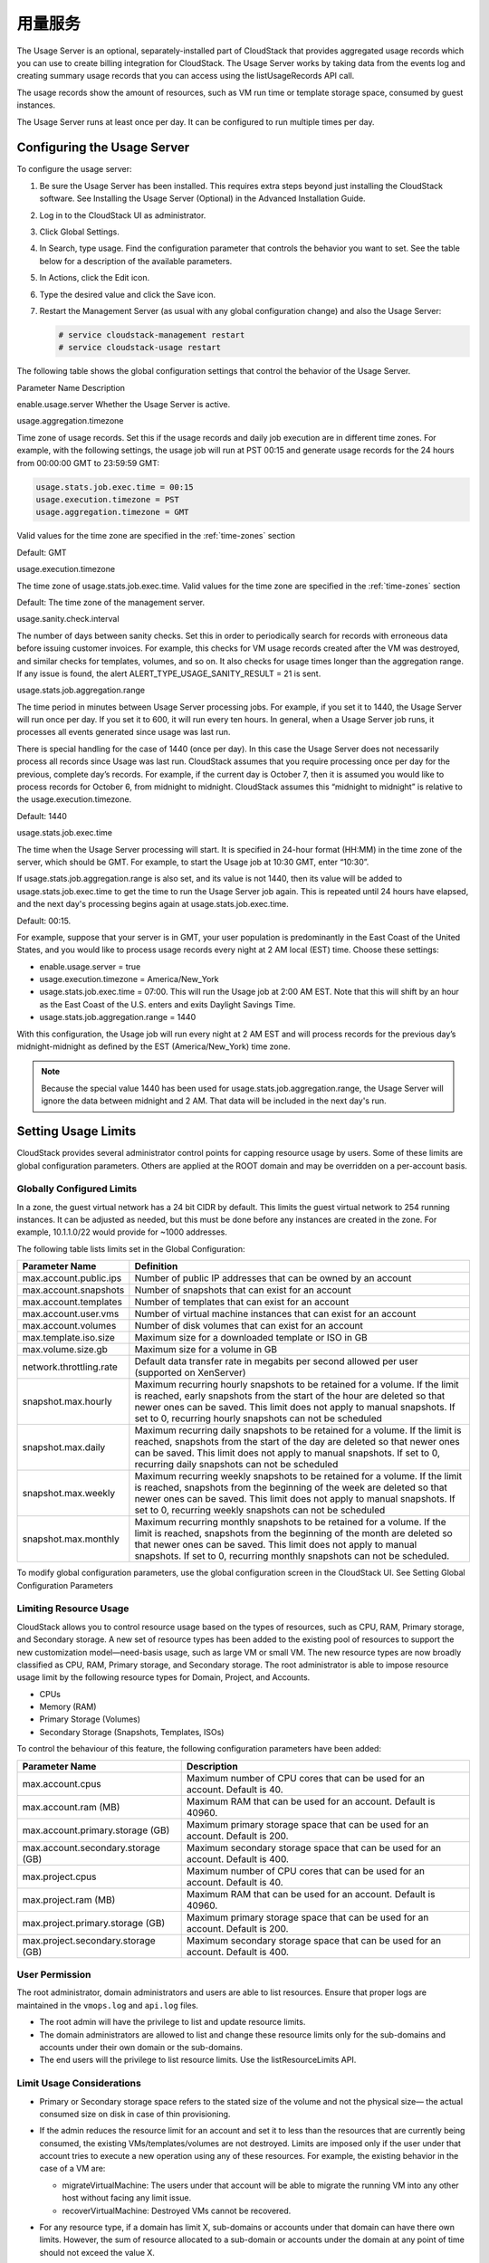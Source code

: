 .. Licensed to the Apache Software Foundation (ASF) under one
   or more contributor license agreements.  See the NOTICE file
   distributed with this work for additional information#
   regarding copyright ownership.  The ASF licenses this file
   to you under the Apache License, Version 2.0 (the
   "License"); you may not use this file except in compliance
   with the License.  You may obtain a copy of the License at
   http://www.apache.org/licenses/LICENSE-2.0
   Unless required by applicable law or agreed to in writing,
   software distributed under the License is distributed on an
   "AS IS" BASIS, WITHOUT WARRANTIES OR CONDITIONS OF ANY
   KIND, either express or implied.  See the License for the
   specific language governing permissions and limitations
   under the License.
   
.. _working-with-usage:

用量服务
==================

The Usage Server is an optional, separately-installed part of CloudStack
that provides aggregated usage records which you can use to create
billing integration for CloudStack. The Usage Server works by taking
data from the events log and creating summary usage records that you can
access using the listUsageRecords API call.

The usage records show the amount of resources, such as VM run time or
template storage space, consumed by guest instances.

The Usage Server runs at least once per day. It can be configured to run
multiple times per day.


Configuring the Usage Server
----------------------------

To configure the usage server:

#. Be sure the Usage Server has been installed. This requires extra
   steps beyond just installing the CloudStack software. See Installing
   the Usage Server (Optional) in the Advanced Installation Guide.

#. Log in to the CloudStack UI as administrator.

#. Click Global Settings.

#. In Search, type usage. Find the configuration parameter that controls
   the behavior you want to set. See the table below for a description
   of the available parameters.

#. In Actions, click the Edit icon.

#. Type the desired value and click the Save icon.

#. Restart the Management Server (as usual with any global configuration
   change) and also the Usage Server:

   .. code:: bash

      # service cloudstack-management restart
      # service cloudstack-usage restart

The following table shows the global configuration settings that control
the behavior of the Usage Server.

Parameter Name  Description

enable.usage.server  Whether the Usage Server is active.

usage.aggregation.timezone

Time zone of usage records. Set this if the usage records and daily job
execution are in different time zones. For example, with the following
settings, the usage job will run at PST 00:15 and generate usage records
for the 24 hours from 00:00:00 GMT to 23:59:59 GMT:

.. code:: bash

   usage.stats.job.exec.time = 00:15   
   usage.execution.timezone = PST
   usage.aggregation.timezone = GMT

Valid values for the time zone are specified in the :ref:`time-zones` section

Default: GMT

usage.execution.timezone

The time zone of usage.stats.job.exec.time. Valid values for the time
zone are specified in the :ref:`time-zones` section

Default: The time zone of the management server.

usage.sanity.check.interval

The number of days between sanity checks. Set this in order to
periodically search for records with erroneous data before issuing
customer invoices. For example, this checks for VM usage records created
after the VM was destroyed, and similar checks for templates, volumes,
and so on. It also checks for usage times longer than the aggregation
range. If any issue is found, the alert
ALERT\_TYPE\_USAGE\_SANITY\_RESULT = 21 is sent.

usage.stats.job.aggregation.range

The time period in minutes between Usage Server processing jobs. For
example, if you set it to 1440, the Usage Server will run once per day.
If you set it to 600, it will run every ten hours. In general, when a
Usage Server job runs, it processes all events generated since usage was
last run.

There is special handling for the case of 1440 (once per day). In this
case the Usage Server does not necessarily process all records since
Usage was last run. CloudStack assumes that you require processing once
per day for the previous, complete day’s records. For example, if the
current day is October 7, then it is assumed you would like to process
records for October 6, from midnight to midnight. CloudStack assumes
this “midnight to midnight” is relative to the usage.execution.timezone.

Default: 1440

usage.stats.job.exec.time

The time when the Usage Server processing will start. It is specified in
24-hour format (HH:MM) in the time zone of the server, which should be
GMT. For example, to start the Usage job at 10:30 GMT, enter “10:30”.

If usage.stats.job.aggregation.range is also set, and its value is not
1440, then its value will be added to usage.stats.job.exec.time to get
the time to run the Usage Server job again. This is repeated until 24
hours have elapsed, and the next day's processing begins again at
usage.stats.job.exec.time.

Default: 00:15.

For example, suppose that your server is in GMT, your user population is
predominantly in the East Coast of the United States, and you would like
to process usage records every night at 2 AM local (EST) time. Choose
these settings:

-  enable.usage.server = true

-  usage.execution.timezone = America/New\_York

-  usage.stats.job.exec.time = 07:00. This will run the Usage job at
   2:00 AM EST. Note that this will shift by an hour as the East Coast
   of the U.S. enters and exits Daylight Savings Time.

-  usage.stats.job.aggregation.range = 1440

With this configuration, the Usage job will run every night at 2 AM EST
and will process records for the previous day’s midnight-midnight as
defined by the EST (America/New\_York) time zone.

.. note:: 
   Because the special value 1440 has been used for
   usage.stats.job.aggregation.range, the Usage Server will ignore the data
   between midnight and 2 AM. That data will be included in the next day's
   run.


Setting Usage Limits
--------------------

CloudStack provides several administrator control points for capping
resource usage by users. Some of these limits are global configuration
parameters. Others are applied at the ROOT domain and may be overridden
on a per-account basis.


Globally Configured Limits
~~~~~~~~~~~~~~~~~~~~~~~~~~

In a zone, the guest virtual network has a 24 bit CIDR by default. This
limits the guest virtual network to 254 running instances. It can be
adjusted as needed, but this must be done before any instances are
created in the zone. For example, 10.1.1.0/22 would provide for ~1000
addresses.

The following table lists limits set in the Global Configuration:

.. cssclass:: table-striped table-bordered table-hover

+---------------------------+--------------------------------------------------------------------------------------------------------------------------------------------------------------------------------------------------------------------------------------------------------------------------------------------------+
| Parameter Name            | Definition                                                                                                                                                                                                                                                                                       |
+===========================+==================================================================================================================================================================================================================================================================================================+
| max.account.public.ips    | Number of public IP addresses that can be owned by an account                                                                                                                                                                                                                                    |
+---------------------------+--------------------------------------------------------------------------------------------------------------------------------------------------------------------------------------------------------------------------------------------------------------------------------------------------+
| max.account.snapshots     | Number of snapshots that can exist for an account                                                                                                                                                                                                                                                |
+---------------------------+--------------------------------------------------------------------------------------------------------------------------------------------------------------------------------------------------------------------------------------------------------------------------------------------------+
| max.account.templates     | Number of templates that can exist for an account                                                                                                                                                                                                                                                |
+---------------------------+--------------------------------------------------------------------------------------------------------------------------------------------------------------------------------------------------------------------------------------------------------------------------------------------------+
| max.account.user.vms      | Number of virtual machine instances that can exist for an account                                                                                                                                                                                                                                |
+---------------------------+--------------------------------------------------------------------------------------------------------------------------------------------------------------------------------------------------------------------------------------------------------------------------------------------------+
| max.account.volumes       | Number of disk volumes that can exist for an account                                                                                                                                                                                                                                             |
+---------------------------+--------------------------------------------------------------------------------------------------------------------------------------------------------------------------------------------------------------------------------------------------------------------------------------------------+
| max.template.iso.size     | Maximum size for a downloaded template or ISO in GB                                                                                                                                                                                                                                              |
+---------------------------+--------------------------------------------------------------------------------------------------------------------------------------------------------------------------------------------------------------------------------------------------------------------------------------------------+
| max.volume.size.gb        | Maximum size for a volume in GB                                                                                                                                                                                                                                                                  |
+---------------------------+--------------------------------------------------------------------------------------------------------------------------------------------------------------------------------------------------------------------------------------------------------------------------------------------------+
| network.throttling.rate   | Default data transfer rate in megabits per second allowed per user (supported on XenServer)                                                                                                                                                                                                      |
+---------------------------+--------------------------------------------------------------------------------------------------------------------------------------------------------------------------------------------------------------------------------------------------------------------------------------------------+
| snapshot.max.hourly       | Maximum recurring hourly snapshots to be retained for a volume. If the limit is reached, early snapshots from the start of the hour are deleted so that newer ones can be saved. This limit does not apply to manual snapshots. If set to 0, recurring hourly snapshots can not be scheduled     |
+---------------------------+--------------------------------------------------------------------------------------------------------------------------------------------------------------------------------------------------------------------------------------------------------------------------------------------------+
| snapshot.max.daily        | Maximum recurring daily snapshots to be retained for a volume. If the limit is reached, snapshots from the start of the day are deleted so that newer ones can be saved. This limit does not apply to manual snapshots. If set to 0, recurring daily snapshots can not be scheduled              |
+---------------------------+--------------------------------------------------------------------------------------------------------------------------------------------------------------------------------------------------------------------------------------------------------------------------------------------------+
| snapshot.max.weekly       | Maximum recurring weekly snapshots to be retained for a volume. If the limit is reached, snapshots from the beginning of the week are deleted so that newer ones can be saved. This limit does not apply to manual snapshots. If set to 0, recurring weekly snapshots can not be scheduled       |
+---------------------------+--------------------------------------------------------------------------------------------------------------------------------------------------------------------------------------------------------------------------------------------------------------------------------------------------+
| snapshot.max.monthly      | Maximum recurring monthly snapshots to be retained for a volume. If the limit is reached, snapshots from the beginning of the month are deleted so that newer ones can be saved. This limit does not apply to manual snapshots. If set to 0, recurring monthly snapshots can not be scheduled.   |
+---------------------------+--------------------------------------------------------------------------------------------------------------------------------------------------------------------------------------------------------------------------------------------------------------------------------------------------+

To modify global configuration parameters, use the global configuration
screen in the CloudStack UI. See Setting Global Configuration Parameters


Limiting Resource Usage
~~~~~~~~~~~~~~~~~~~~~~~

CloudStack allows you to control resource usage based on the types of
resources, such as CPU, RAM, Primary storage, and Secondary storage. A
new set of resource types has been added to the existing pool of
resources to support the new customization model—need-basis usage, such
as large VM or small VM. The new resource types are now broadly
classified as CPU, RAM, Primary storage, and Secondary storage. The root
administrator is able to impose resource usage limit by the following
resource types for Domain, Project, and Accounts.

-  CPUs

-  Memory (RAM)

-  Primary Storage (Volumes)

-  Secondary Storage (Snapshots, Templates, ISOs)

To control the behaviour of this feature, the following configuration
parameters have been added:

.. cssclass:: table-striped table-bordered table-hover

=================================== =================================================================
Parameter Name                      Description
=================================== =================================================================
max.account.cpus                    Maximum number of CPU cores that can be used for an account.
                                    Default is 40.
max.account.ram (MB)                Maximum RAM that can be used for an account.
                                    Default is 40960.
max.account.primary.storage (GB)    Maximum primary storage space that can be used for an account.
                                    Default is 200.
max.account.secondary.storage (GB)  Maximum secondary storage space that can be used for an account.
                                    Default is 400.
max.project.cpus                    Maximum number of CPU cores that can be used for an account.
                                    Default is 40.
max.project.ram (MB)                Maximum RAM that can be used for an account.
                                    Default is 40960.
max.project.primary.storage (GB)    Maximum primary storage space that can be used for an account.
                                    Default is 200.
max.project.secondary.storage (GB)  Maximum secondary storage space that can be used for an account.
                                    Default is 400.
=================================== =================================================================


User Permission
~~~~~~~~~~~~~~~

The root administrator, domain administrators and users are able to list
resources. Ensure that proper logs are maintained in the ``vmops.log``
and ``api.log`` files.

-  The root admin will have the privilege to list and update resource
   limits.

-  The domain administrators are allowed to list and change these
   resource limits only for the sub-domains and accounts under their own
   domain or the sub-domains.

-  The end users will the privilege to list resource limits. Use the
   listResourceLimits API.


Limit Usage Considerations
~~~~~~~~~~~~~~~~~~~~~~~~~~

-  Primary or Secondary storage space refers to the stated size of the
   volume and not the physical size— the actual consumed size on disk in
   case of thin provisioning.

-  If the admin reduces the resource limit for an account and set it to
   less than the resources that are currently being consumed, the
   existing VMs/templates/volumes are not destroyed. Limits are imposed
   only if the user under that account tries to execute a new operation
   using any of these resources. For example, the existing behavior in
   the case of a VM are:

   -  migrateVirtualMachine: The users under that account will be able
      to migrate the running VM into any other host without facing any
      limit issue.

   -  recoverVirtualMachine: Destroyed VMs cannot be recovered.

-  For any resource type, if a domain has limit X, sub-domains or
   accounts under that domain can have there own limits. However, the
   sum of resource allocated to a sub-domain or accounts under the
   domain at any point of time should not exceed the value X.

   For example, if a domain has the CPU limit of 40 and the sub-domain
   D1 and account A1 can have limits of 30 each, but at any point of
   time the resource allocated to D1 and A1 should not exceed the limit
   of 40.

-  If any operation needs to pass through two of more resource limit
   check, then the lower of 2 limits will be enforced, For example: if
   an account has the VM limit of 10 and CPU limit of 20, and a user
   under that account requests 5 VMs of 4 CPUs each. The user can deploy
   5 more VMs because VM limit is 10. However, the user cannot deploy
   any more instances because the CPU limit has been exhausted.


Limiting Resource Usage in a Domain
~~~~~~~~~~~~~~~~~~~~~~~~~~~~~~~~~~~

CloudStack allows the configuration of limits on a domain basis. With a
domain limit in place, all users still have their account limits. They
are additionally limited, as a group, to not exceed the resource limits
set on their domain. Domain limits aggregate the usage of all accounts
in the domain as well as all the accounts in all the sub-domains of that
domain. Limits set at the root domain level apply to the sum of resource
usage by the accounts in all the domains and sub-domains below that root
domain.

To set a domain limit:

#. Log in to the CloudStack UI.

#. In the left navigation tree, click Domains.

#. Select the domain you want to modify. The current domain limits are
   displayed.

   A value of -1 shows that there is no limit in place.

#. Click the Edit button |editbutton.png|

#. Edit the following as per your requirement:

   -  Parameter Name

   -  Description

   -  Instance Limits

      The number of instances that can be used in a domain.

   -  Public IP Limits

      The number of public IP addresses that can be used in a domain.

   -  Volume Limits

      The number of disk volumes that can be created in a domain.

   -  Snapshot Limits

      The number of snapshots that can be created in a domain.

   -  Template Limits

      The number of templates that can be registered in a domain.

   -  VPC limits

      The number of VPCs that can be created in a domain.

   -  CPU limits

      The number of CPU cores that can be used for a domain.

   -  Memory limits (MB)

      The number of RAM that can be used for a domain.

   -  Primary Storage limits (GB)

      The primary storage space that can be used for a domain.

   -  Secondary Storage limits (GB)

      The secondary storage space that can be used for a domain.

#. Click Apply.


Default Account Resource Limits
~~~~~~~~~~~~~~~~~~~~~~~~~~~~~~~

You can limit resource use by accounts. The default limits are set by
using Global configuration parameters, and they affect all accounts
within a cloud. The relevant parameters are those beginning with
max.account, for example: max.account.snapshots.

To override a default limit for a particular account, set a per-account
resource limit.

#. Log in to the CloudStack UI.

#. In the left navigation tree, click Accounts.

#. Select the account you want to modify. The current limits are
   displayed.

   A value of -1 shows that there is no limit in place.

#. Click the Edit button. |editbutton.png|

#. Edit the following as per your requirement:

   -  Parameter Name

   -  Description

   -  Instance Limits

      The number of instances that can be used in an account.

      The default is 20.

   -  Public IP Limits

      The number of public IP addresses that can be used in an account.

      The default is 20.

   -  Volume Limits

      The number of disk volumes that can be created in an account.

      The default is 20.

   -  Snapshot Limits

      The number of snapshots that can be created in an account.

      The default is 20.

   -  Template Limits

      The number of templates that can be registered in an account.

      The default is 20.

   -  VPC limits

      The number of VPCs that can be created in an account.

      The default is 20.

   -  CPU limits

      The number of CPU cores that can be used for an account.

      The default is 40.

   -  Memory limits (MB)

      The number of RAM that can be used for an account.

      The default is 40960.

   -  Primary Storage limits (GB)

      The primary storage space that can be used for an account.

      The default is 200.

   -  Secondary Storage limits (GB)

      The secondary storage space that can be used for an account.

      The default is 400.

#. Click Apply.


Usage Record Format
-------------------

Virtual Machine Usage Record Format
~~~~~~~~~~~~~~~~~~~~~~~~~~~~~~~~~~~

For running and allocated virtual machine usage, the following fields
exist in a usage record:

-  account – name of the account

-  accountid – ID of the account

-  domainid – ID of the domain in which this account resides

-  zoneid – Zone where the usage occurred

-  description – A string describing what the usage record is tracking

-  usage – String representation of the usage, including the units of
   usage (e.g. 'Hrs' for VM running time)

-  usagetype – A number representing the usage type (see Usage Types)

-  rawusage – A number representing the actual usage in hours

-  virtualMachineId – The ID of the virtual machine

-  name – The name of the virtual machine

-  offeringid – The ID of the service offering

-  templateid – The ID of the template or the ID of the parent template.
   The parent template value is present when the current template was
   created from a volume.

-  usageid – Virtual machine

-  type – Hypervisor

-  startdate, enddate – The range of time for which the usage is
   aggregated; see Dates in the Usage Record


Network Usage Record Format
~~~~~~~~~~~~~~~~~~~~~~~~~~~

For network usage (bytes sent/received), the following fields exist in a
usage record.

-  account – name of the account

-  accountid – ID of the account

-  domainid – ID of the domain in which this account resides

-  zoneid – Zone where the usage occurred

-  description – A string describing what the usage record is tracking

-  usagetype – A number representing the usage type (see Usage Types)

-  rawusage – A number representing the actual usage in hours

-  usageid – Device ID (virtual router ID or external device ID)

-  type – Device type (domain router, external load balancer, etc.)

-  startdate, enddate – The range of time for which the usage is
   aggregated; see Dates in the Usage Record


IP Address Usage Record Format
~~~~~~~~~~~~~~~~~~~~~~~~~~~~~~

For IP address usage the following fields exist in a usage record.

-  account - name of the account

-  accountid - ID of the account

-  domainid - ID of the domain in which this account resides

-  zoneid - Zone where the usage occurred

-  description - A string describing what the usage record is tracking

-  usage - String representation of the usage, including the units of
   usage

-  usagetype - A number representing the usage type (see Usage Types)

-  rawusage - A number representing the actual usage in hours

-  usageid - IP address ID

-  startdate, enddate - The range of time for which the usage is
   aggregated; see Dates in the Usage Record

-  issourcenat - Whether source NAT is enabled for the IP address

-  iselastic - True if the IP address is elastic.


Disk Volume Usage Record Format
~~~~~~~~~~~~~~~~~~~~~~~~~~~~~~~

For disk volumes, the following fields exist in a usage record.

-  account – name of the account

-  accountid – ID of the account

-  domainid – ID of the domain in which this account resides

-  zoneid – Zone where the usage occurred

-  description – A string describing what the usage record is tracking

-  usage – String representation of the usage, including the units of
   usage (e.g. 'Hrs' for hours)

-  usagetype – A number representing the usage type (see Usage Types)

-  rawusage – A number representing the actual usage in hours

-  usageid – The volume ID

-  offeringid – The ID of the disk offering

-  type – Hypervisor

-  templateid – ROOT template ID

-  size – The amount of storage allocated

-  startdate, enddate – The range of time for which the usage is
   aggregated; see Dates in the Usage Record


Template, ISO, and Snapshot Usage Record Format
~~~~~~~~~~~~~~~~~~~~~~~~~~~~~~~~~~~~~~~~~~~~~~~

-  account – name of the account

-  accountid – ID of the account

-  domainid – ID of the domain in which this account resides

-  zoneid – Zone where the usage occurred

-  description – A string describing what the usage record is tracking

-  usage – String representation of the usage, including the units of
   usage (e.g. 'Hrs' for hours)

-  usagetype – A number representing the usage type (see Usage Types)

-  rawusage – A number representing the actual usage in hours

-  usageid – The ID of the the template, ISO, or snapshot

-  offeringid – The ID of the disk offering

-  templateid – – Included only for templates (usage type 7). Source
   template ID.

-  size – Size of the template, ISO, or snapshot

-  startdate, enddate – The range of time for which the usage is
   aggregated; see Dates in the Usage Record


Load Balancer Policy or Port Forwarding Rule Usage Record Format
~~~~~~~~~~~~~~~~~~~~~~~~~~~~~~~~~~~~~~~~~~~~~~~~~~~~~~~~~~~~~~~~

-  account - name of the account

-  accountid - ID of the account

-  domainid - ID of the domain in which this account resides

-  zoneid - Zone where the usage occurred

-  description - A string describing what the usage record is tracking

-  usage - String representation of the usage, including the units of
   usage (e.g. 'Hrs' for hours)

-  usagetype - A number representing the usage type (see Usage Types)

-  rawusage - A number representing the actual usage in hours

-  usageid - ID of the load balancer policy or port forwarding rule

-  usagetype - A number representing the usage type (see Usage Types)

-  startdate, enddate - The range of time for which the usage is
   aggregated; see Dates in the Usage Record


Network Offering Usage Record Format
~~~~~~~~~~~~~~~~~~~~~~~~~~~~~~~~~~~~

-  account – name of the account

-  accountid – ID of the account

-  domainid – ID of the domain in which this account resides

-  zoneid – Zone where the usage occurred

-  description – A string describing what the usage record is tracking

-  usage – String representation of the usage, including the units of
   usage (e.g. 'Hrs' for hours)

-  usagetype – A number representing the usage type (see Usage Types)

-  rawusage – A number representing the actual usage in hours

-  usageid – ID of the network offering

-  usagetype – A number representing the usage type (see Usage Types)

-  offeringid – Network offering ID

-  virtualMachineId – The ID of the virtual machine

-  virtualMachineId – The ID of the virtual machine

-  startdate, enddate – The range of time for which the usage is
   aggregated; see Dates in the Usage Record


VPN User Usage Record Format
~~~~~~~~~~~~~~~~~~~~~~~~~~~~

-  account – name of the account

-  accountid – ID of the account

-  domainid – ID of the domain in which this account resides

-  zoneid – Zone where the usage occurred

-  description – A string describing what the usage record is tracking

-  usage – String representation of the usage, including the units of
   usage (e.g. 'Hrs' for hours)

-  usagetype – A number representing the usage type (see Usage Types)

-  rawusage – A number representing the actual usage in hours

-  usageid – VPN user ID

-  usagetype – A number representing the usage type (see Usage Types)

-  startdate, enddate – The range of time for which the usage is
   aggregated; see Dates in the Usage Record


Usage Types
-----------

The following table shows all usage types.

.. cssclass:: table-striped table-bordered table-hover

+------------------+-----------------------------------+-----------------------+
| Type ID          | Type Name                         | Description           |
+==================+===================================+=======================+
| 1                | RUNNING\_VM                       | Tracks the total      |
|                  |                                   | running time of a VM  |
|                  |                                   | per usage record      |
|                  |                                   | period. If the VM is  |
|                  |                                   | upgraded during the   |
|                  |                                   | usage period, you     |
|                  |                                   | will get a separate   |
|                  |                                   | Usage Record for the  |
|                  |                                   | new upgraded VM.      |
+------------------+-----------------------------------+-----------------------+
| 2                | ALLOCATED\_VM                     | Tracks the total time |
|                  |                                   | the VM has been       |
|                  |                                   | created to the time   |
|                  |                                   | when it has been      |
|                  |                                   | destroyed. This usage |
|                  |                                   | type is also useful   |
|                  |                                   | in determining usage  |
|                  |                                   | for specific          |
|                  |                                   | templates such as     |
|                  |                                   | Windows-based         |
|                  |                                   | templates.            |
+------------------+-----------------------------------+-----------------------+
| 3                | IP\_ADDRESS                       | Tracks the public IP  |
|                  |                                   | address owned by the  |
|                  |                                   | account.              |
+------------------+-----------------------------------+-----------------------+
| 4                | NETWORK\_BYTES\_SENT              | Tracks the total      |
|                  |                                   | number of bytes sent  |
|                  |                                   | by all the VMs for an |
|                  |                                   | account. Cloud.com    |
|                  |                                   | does not currently    |
|                  |                                   | track network traffic |
|                  |                                   | per VM.               |
+------------------+-----------------------------------+-----------------------+
| 5                | NETWORK\_BYTES\_RECEIVED          | Tracks the total      |
|                  |                                   | number of bytes       |
|                  |                                   | received by all the   |
|                  |                                   | VMs for an account.   |
|                  |                                   | Cloud.com does not    |
|                  |                                   | currently track       |
|                  |                                   | network traffic per   |
|                  |                                   | VM.                   |
+------------------+-----------------------------------+-----------------------+
| 6                | VOLUME                            | Tracks the total time |
|                  |                                   | a disk volume has     |
|                  |                                   | been created to the   |
|                  |                                   | time when it has been |
|                  |                                   | destroyed.            |
+------------------+-----------------------------------+-----------------------+
| 7                | TEMPLATE                          | Tracks the total time |
|                  |                                   | a template (either    |
|                  |                                   | created from a        |
|                  |                                   | snapshot or uploaded  |
|                  |                                   | to the cloud) has     |
|                  |                                   | been created to the   |
|                  |                                   | time it has been      |
|                  |                                   | destroyed. The size   |
|                  |                                   | of the template is    |
|                  |                                   | also returned.        |
+------------------+-----------------------------------+-----------------------+
| 8                | ISO                               | Tracks the total time |
|                  |                                   | an ISO has been       |
|                  |                                   | uploaded to the time  |
|                  |                                   | it has been removed   |
|                  |                                   | from the cloud. The   |
|                  |                                   | size of the ISO is    |
|                  |                                   | also returned.        |
+------------------+-----------------------------------+-----------------------+
| 9                | SNAPSHOT                          | Tracks the total time |
|                  |                                   | from when a snapshot  |
|                  |                                   | has been created to   |
|                  |                                   | the time it have been |
|                  |                                   | destroyed.            |
+------------------+-----------------------------------+-----------------------+
| 11               | LOAD\_BALANCER\_POLICY            | Tracks the total time |
|                  |                                   | a load balancer       |
|                  |                                   | policy has been       |
|                  |                                   | created to the time   |
|                  |                                   | it has been removed.  |
|                  |                                   | Cloud.com does not    |
|                  |                                   | track whether a VM    |
|                  |                                   | has been assigned to  |
|                  |                                   | a policy.             |
+------------------+-----------------------------------+-----------------------+
| 12               | PORT\_FORWARDING\_RULE            | Tracks the time from  |
|                  |                                   | when a port           |
|                  |                                   | forwarding rule was   |
|                  |                                   | created until the     |
|                  |                                   | time it was removed.  |
+------------------+-----------------------------------+-----------------------+
| 13               | NETWORK\_OFFERING                 | The time from when a  |
|                  |                                   | network offering was  |
|                  |                                   | assigned to a VM      |
|                  |                                   | until it is removed.  |
+------------------+-----------------------------------+-----------------------+
| 14               | VPN\_USERS                        | The time from when a  |
|                  |                                   | VPN user is created   |
|                  |                                   | until it is removed.  |
+------------------+-----------------------------------+-----------------------+


Example response from listUsageRecords
--------------------------------------

All CloudStack API requests are submitted in the form of a HTTP GET/POST
with an associated command and any parameters. A request is composed of
the following whether in HTTP or HTTPS:

::

   <listusagerecordsresponse>
      <count>1816</count>
      <usagerecord>
         <account>user5</account>
         <accountid>10004</accountid>
         <domainid>1</domainid>
         <zoneid>1</zoneid>
         <description>i-3-4-WC running time (ServiceOffering: 1) (Template: 3)</description>
         <usage>2.95288 Hrs</usage>
         <usagetype>1</usagetype>
         <rawusage>2.95288</rawusage>
         <virtualmachineid>4</virtualmachineid>
         <name>i-3-4-WC</name>
         <offeringid>1</offeringid>
         <templateid>3</templateid>
         <usageid>245554</usageid>
         <type>XenServer</type>
         <startdate>2009-09-15T00:00:00-0700</startdate>
         <enddate>2009-09-18T16:14:26-0700</enddate>
      </usagerecord>

      … (1,815 more usage records)
   </listusagerecordsresponse>


Dates in the Usage Record
-------------------------

Usage records include a start date and an end date. These dates define
the period of time for which the raw usage number was calculated. If
daily aggregation is used, the start date is midnight on the day in
question and the end date is 23:59:59 on the day in question (with one
exception; see below). A virtual machine could have been deployed at
noon on that day, stopped at 6pm on that day, then started up again at
11pm. When usage is calculated on that day, there will be 7 hours of
running VM usage (usage type 1) and 12 hours of allocated VM usage
(usage type 2). If the same virtual machine runs for the entire next
day, there will 24 hours of both running VM usage (type 1) and allocated
VM usage (type 2).

Note: The start date is not the time a virtual machine was started, and
the end date is not the time when a virtual machine was stopped. The
start and end dates give the time range within which usage was
calculated.

For network usage, the start date and end date again define the range in
which the number of bytes transferred was calculated. If a user
downloads 10 MB and uploads 1 MB in one day, there will be two records,
one showing the 10 megabytes received and one showing the 1 megabyte
sent.

There is one case where the start date and end date do not correspond to
midnight and 11:59:59pm when daily aggregation is used. This occurs only
for network usage records. When the usage server has more than one day's
worth of unprocessed data, the old data will be included in the
aggregation period. The start date in the usage record will show the
date and time of the earliest event. For other types of usage, such as
IP addresses and VMs, the old unprocessed data is not included in daily
aggregation.


.. |editbutton.png| image:: /_static/images/edit-icon.png
   :alt: edits the settings.

